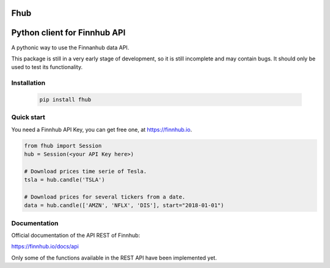 Fhub
====
Python client for Finnhub API
=============================

A pythonic way to use the Finnanhub data API.

This package is still in a very early stage of development, so it is still incomplete and may contain bugs. It should only be used to test its functionality.
\

Installation
~~~~~~~~~~~~


 .. code:: bash

   pip install fhub


Quick start
~~~~~~~~~~~

You need a Finnhub API Key, you can get free one, at https://finnhub.io.  

.. code:: python

    from fhub import Session
    hub = Session(<your API Key here>)
    
    # Download prices time serie of Tesla.
    tsla = hub.candle('TSLA')
   
    # Download prices for several tickers from a date.
    data = hub.candle(['AMZN', 'NFLX', 'DIS'], start="2018-01-01")


Documentation
~~~~~~~~~~~~~

Official documentation of the API REST of Finnhub:

https://finnhub.io/docs/api

Only some of the functions available in the REST API have been implemented yet.
    